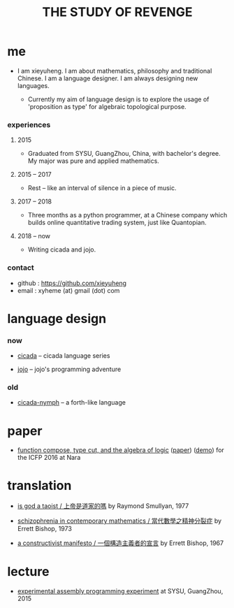 #+html_head: <link rel="stylesheet" href="css/org-page.css"/>
#+title: THE STUDY OF REVENGE

* me

  - I am xieyuheng.
    I am about mathematics, philosophy and traditional Chinese.
    I am a language designer.
    I am always designing new languages.

    - Currently my aim of language design
      is to explore the usage of 'proposition as type'
      for algebraic topological purpose.

*** experiences

***** 2015

      - Graduated from SYSU, GuangZhou, China, with bachelor's degree.
        My major was pure and applied mathematics.

***** 2015 -- 2017

      - Rest -- like an interval of silence in a piece of music.

***** 2017 -- 2018

      - Three months as a python programmer,
        at a Chinese company which builds online quantitative trading system,
        just like Quantopian.

***** 2018 -- now

      - Writing cicada and jojo.

*** contact

    - github : https://github.com/xieyuheng
    - email : xyheme (at) gmail (dot) com

* language design

*** now

    - [[https://github.com/xieyuheng/cicada][cicada]] -- cicada language series

    - [[https://github.com/xieyuheng/jojo][jojo]] -- jojo's programming adventure

*** old

    - [[https://github.com/xieyuheng/cicada-nymph][cicada-nymph]] -- a forth-like language

* paper

  - [[./output/function-compose-type-cut.html][function compose, type cut, and the algebra of logic]] ([[http://xieyuheng.github.io/paper/function-compose-type-cut.pdf][paper]]) ([[./output/function-compose-type-cut--demo.html][demo]])
    for the ICFP 2016 at Nara

* translation

  - [[./translation/is-god-a-taoist.html][is god a taoist / 上帝是道家的嗎]]
    by Raymond Smullyan, 1977

  - [[./translation/schizophrenia-in-contemporary-mathematics.html][schizophrenia in contemporary mathematics / 當代數學之精神分裂症]]
    by Errett Bishop, 1973

  - [[./translation/a-constructivist-manifesto.html][a constructivist manifesto / 一個構造主義者的宣言]]
    by Errett Bishop, 1967

* lecture

  - [[http://the-little-language-designer.github.io/cicada-nymph/course/contents.html][experimental assembly programming experiment]]
    at SYSU, GuangZhou, 2015
